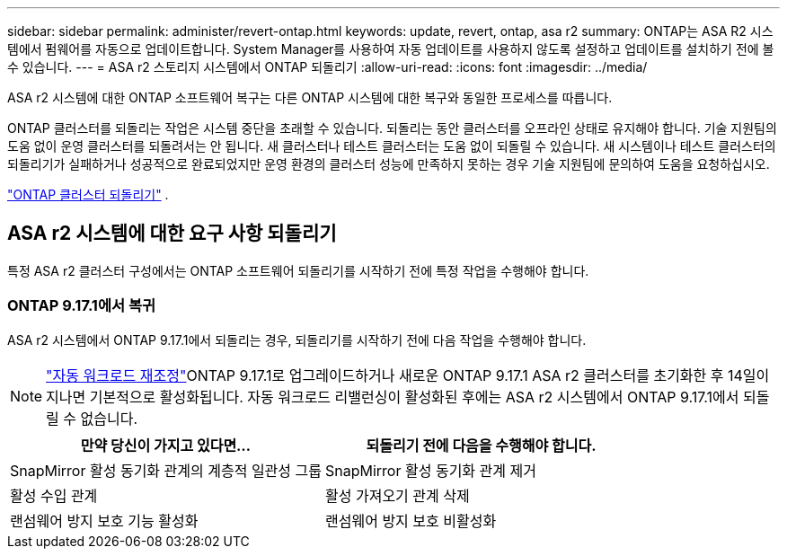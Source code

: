 ---
sidebar: sidebar 
permalink: administer/revert-ontap.html 
keywords: update, revert, ontap, asa r2 
summary: ONTAP는 ASA R2 시스템에서 펌웨어를 자동으로 업데이트합니다. System Manager를 사용하여 자동 업데이트를 사용하지 않도록 설정하고 업데이트를 설치하기 전에 볼 수 있습니다. 
---
= ASA r2 스토리지 시스템에서 ONTAP 되돌리기
:allow-uri-read: 
:icons: font
:imagesdir: ../media/


[role="lead"]
ASA r2 시스템에 대한 ONTAP 소프트웨어 복구는 다른 ONTAP 시스템에 대한 복구와 동일한 프로세스를 따릅니다.

ONTAP 클러스터를 되돌리는 작업은 시스템 중단을 초래할 수 있습니다. 되돌리는 동안 클러스터를 오프라인 상태로 유지해야 합니다. 기술 지원팀의 도움 없이 운영 클러스터를 되돌려서는 안 됩니다. 새 클러스터나 테스트 클러스터는 도움 없이 되돌릴 수 있습니다. 새 시스템이나 테스트 클러스터의 되돌리기가 실패하거나 성공적으로 완료되었지만 운영 환경의 클러스터 성능에 만족하지 못하는 경우 기술 지원팀에 문의하여 도움을 요청하십시오.

link:https://docs.netapp.com/us-en/ontap/revert/task_reverting_an_ontap_cluster.html["ONTAP 클러스터 되돌리기"] .



== ASA r2 시스템에 대한 요구 사항 되돌리기

특정 ASA r2 클러스터 구성에서는 ONTAP 소프트웨어 되돌리기를 시작하기 전에 특정 작업을 수행해야 합니다.



=== ONTAP 9.17.1에서 복귀

ASA r2 시스템에서 ONTAP 9.17.1에서 되돌리는 경우, 되돌리기를 시작하기 전에 다음 작업을 수행해야 합니다.


NOTE: link:../administer/rebalance-workloads.html["자동 워크로드 재조정"]ONTAP 9.17.1로 업그레이드하거나 새로운 ONTAP 9.17.1 ASA r2 클러스터를 초기화한 후 14일이 지나면 기본적으로 활성화됩니다. 자동 워크로드 리밸런싱이 활성화된 후에는 ASA r2 시스템에서 ONTAP 9.17.1에서 되돌릴 수 없습니다.

[cols="2"]
|===
| 만약 당신이 가지고 있다면... | 되돌리기 전에 다음을 수행해야 합니다. 


| SnapMirror 활성 동기화 관계의 계층적 일관성 그룹 | SnapMirror 활성 동기화 관계 제거 


| 활성 수입 관계 | 활성 가져오기 관계 삭제 


| 랜섬웨어 방지 보호 기능 활성화 | 랜섬웨어 방지 보호 비활성화 
|===